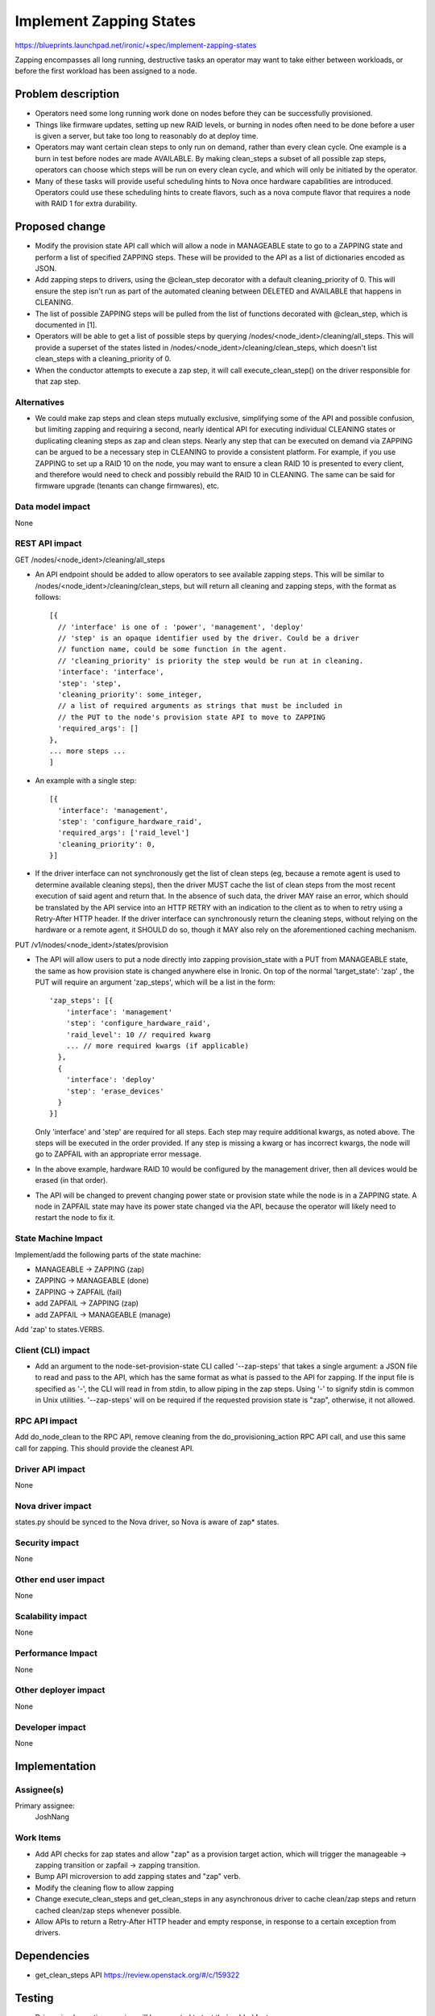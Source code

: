 ..
 This work is licensed under a Creative Commons Attribution 3.0 Unported
 License.

 http://creativecommons.org/licenses/by/3.0/legalcode

==========================================
Implement Zapping States
==========================================

https://blueprints.launchpad.net/ironic/+spec/implement-zapping-states

Zapping encompasses all long running, destructive tasks an operator may
want to take either between workloads, or before the first workload has been
assigned to a node.


Problem description
===================

* Operators need some long running work done on nodes before they can be
  successfully provisioned.

* Things like firmware updates, setting up new RAID levels, or burning in
  nodes often need to be done before a user is given a server, but take
  too long to reasonably do at deploy time.

* Operators may want certain clean steps to only run on demand, rather than
  every clean cycle. One example is a burn in test before nodes are made
  AVAILABLE. By making clean_steps a subset of all possible zap steps,
  operators can choose which steps will be run on every clean cycle, and
  which will only be initiated by the operator.

* Many of these tasks will provide useful scheduling hints to Nova once
  hardware capabilities are introduced. Operators
  could use these scheduling hints to create flavors, such as a nova compute
  flavor that requires a node with RAID 1 for extra durability.

Proposed change
===============

* Modify the provision state API call which will allow a node in MANAGEABLE
  state to go to a ZAPPING state and perform a list of specified ZAPPING steps.
  These will be provided to the API as a list of dictionaries encoded as JSON.

* Add zapping steps to drivers, using the @clean_step decorator with a default
  cleaning_priority of 0. This will ensure the step isn't run as part of the
  automated cleaning between DELETED and AVAILABLE that happens in CLEANING.

* The list of possible ZAPPING steps will be pulled from the list of functions
  decorated with @clean_step, which is documented in [1].

* Operators will be able to get a list of possible steps by querying
  /nodes/<node_ident>/cleaning/all_steps. This will provide a superset of the
  states listed in /nodes/<node_ident>/cleaning/clean_steps, which doesn't list
  clean_steps with a cleaning_priority of 0.

* When the conductor attempts to execute a zap step, it will call
  execute_clean_step() on the driver responsible for that zap step.

Alternatives
------------

* We could make zap steps and clean steps mutually exclusive, simplifying
  some of the API and possible confusion, but limiting zapping and requiring
  a second, nearly identical API for executing individual CLEANING states or
  duplicating cleaning steps as zap and clean steps. Nearly any step that
  can be executed on demand via ZAPPING can be argued to be a necessary step
  in CLEANING to provide a consistent platform. For example, if you use
  ZAPPING to set up a RAID 10 on the node, you may want to ensure a clean
  RAID 10 is presented to every client, and therefore would need to check
  and possibly rebuild the RAID 10 in CLEANING. The same can be said for
  firmware upgrade (tenants can change firmwares), etc.

Data model impact
-----------------

None

REST API impact
---------------

GET /nodes/<node_ident>/cleaning/all_steps

* An API endpoint should be added to allow operators to see available
  zapping steps. This will be similar to
  /nodes/<node_ident>/cleaning/clean_steps, but will return all cleaning and
  zapping steps, with the format as follows::

    [{
      // 'interface' is one of : 'power', 'management', 'deploy'
      // 'step' is an opaque identifier used by the driver. Could be a driver
      // function name, could be some function in the agent.
      // 'cleaning_priority' is priority the step would be run at in cleaning.
      'interface': 'interface',
      'step': 'step',
      'cleaning_priority': some_integer,
      // a list of required arguments as strings that must be included in
      // the PUT to the node's provision state API to move to ZAPPING
      'required_args': []
    },
    ... more steps ...
    ]


* An example with a single step::

    [{
      'interface': 'management',
      'step': 'configure_hardware_raid',
      'required_args': ['raid_level']
      'cleaning_priority': 0,
    }]



* If the driver interface can not synchronously get the list of clean steps
  (eg, because a remote agent is used to determine available cleaning steps),
  then the driver MUST cache the list of clean steps from the most recent
  execution of said agent and return that. In the absence of such data, the
  driver MAY raise an error, which should be translated by the API service into
  an HTTP RETRY with an indication to the client as to when to retry using a
  Retry-After HTTP header. If the driver interface can synchronously return the
  cleaning steps, without relying on the hardware or a remote agent, it SHOULD
  do so, though it MAY also rely on the aforementioned caching mechanism.

PUT /v1/nodes/<node_ident>/states/provision

* The API will allow users to put a node directly into zapping
  provision_state with a PUT from MANAGEABLE state,
  the same as how provision state is changed anywhere else in Ironic. On top
  of the normal 'target_state': 'zap' , the PUT will require an argument
  'zap_steps', which will be a list in the form::

    'zap_steps': [{
        'interface': 'management'
        'step': 'configure_hardware_raid',
        'raid_level': 10 // required kwarg
        ... // more required kwargs (if applicable)
      },
      {
        'interface': 'deploy'
        'step': 'erase_devices'
      }
    }]


  Only 'interface' and 'step' are required for all steps. Each step may
  require additional kwargs, as noted above. The steps will be executed in the
  order provided. If any step is missing a kwarg or has incorrect kwargs, the
  node will go to ZAPFAIL with an appropriate error message.

* In the above example, hardware RAID 10 would be configured by the management
  driver, then all devices would be erased (in that order).

* The API will be changed to prevent changing power state or provision state
  while the node is in a ZAPPING state. A node in ZAPFAIL
  state may have its power state changed via the API, because the operator will
  likely need to restart the node to fix it.

State Machine Impact
--------------------

Implement/add the following parts of the state machine:

* MANAGEABLE -> ZAPPING (zap)

* ZAPPING -> MANAGEABLE (done)

* ZAPPING -> ZAPFAIL (fail)

* add ZAPFAIL -> ZAPPING (zap)

* add ZAPFAIL -> MANAGEABLE (manage)

Add 'zap' to states.VERBS.

Client (CLI) impact
-------------------

* Add an argument to the node-set-provision-state CLI called
  '--zap-steps' that takes a single argument: a JSON file to read and pass to
  the API, which has the same format as what is passed to the API for zapping.
  If the input file is specified as '-', the CLI will read in from stdin, to
  allow piping in the zap steps. Using '-' to signify stdin is common in Unix
  utilities. '--zap-steps' will on be required if the requested provision state
  is "zap", otherwise, it not allowed.

RPC API impact
--------------

Add do_node_clean to the RPC API, remove cleaning from the
do_provisioning_action RPC API call, and use this same call for zapping.
This should provide the cleanest API.

Driver API impact
-----------------

None

Nova driver impact
------------------

states.py should be synced to the Nova driver, so Nova is aware of zap* states.

Security impact
---------------

None

Other end user impact
---------------------

None

Scalability impact
------------------

None

Performance Impact
------------------

None

Other deployer impact
---------------------

None

Developer impact
----------------

None

Implementation
==============

Assignee(s)
-----------

Primary assignee:
  JoshNang

Work Items
----------

* Add API checks for zap states and allow "zap" as a
  provision target action, which will trigger the manageable -> zapping
  transition or zapfail -> zapping transition.

* Bump API microversion to add zapping states and "zap" verb.

* Modify the cleaning flow to allow zapping

* Change execute_clean_steps and get_clean_steps in any asynchronous driver
  to cache clean/zap steps and return cached clean/zap steps whenever possible.

* Allow APIs to return a Retry-After HTTP header and empty response, in
  response to a certain exception from drivers.

Dependencies
============

* get_clean_steps API https://review.openstack.org/#/c/159322


Testing
=======

* Drivers implementing zapping will be expected to test their added
  features.


Upgrades and Backwards Compatibility
====================================

None

Documentation Impact
====================

The overlap between cleaning and zapping should be clearly defined.


References
==========

1: https://review.openstack.org/#/c/102685/

2: https://review.openstack.org/#/c/150073/
